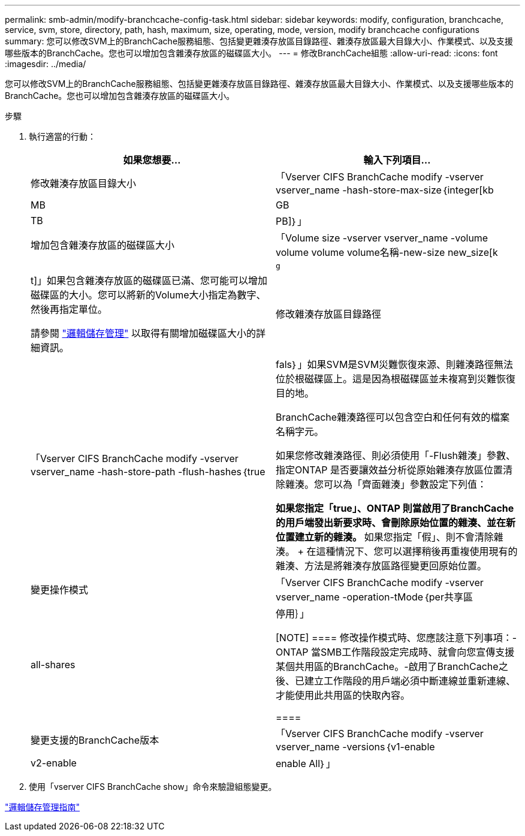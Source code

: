 ---
permalink: smb-admin/modify-branchcache-config-task.html 
sidebar: sidebar 
keywords: modify, configuration, branchcache, service, svm, store, directory, path, hash, maximum, size, operating, mode, version, modify branchcache configurations 
summary: 您可以修改SVM上的BranchCache服務組態、包括變更雜湊存放區目錄路徑、雜湊存放區最大目錄大小、作業模式、以及支援哪些版本的BranchCache。您也可以增加包含雜湊存放區的磁碟區大小。 
---
= 修改BranchCache組態
:allow-uri-read: 
:icons: font
:imagesdir: ../media/


[role="lead"]
您可以修改SVM上的BranchCache服務組態、包括變更雜湊存放區目錄路徑、雜湊存放區最大目錄大小、作業模式、以及支援哪些版本的BranchCache。您也可以增加包含雜湊存放區的磁碟區大小。

.步驟
. 執行適當的行動：
+
|===
| 如果您想要... | 輸入下列項目... 


 a| 
修改雜湊存放區目錄大小
 a| 
「Vserver CIFS BranchCache modify -vserver vserver_name -hash-store-max-size｛integer[kb|MB|GB|TB|PB]｝」



 a| 
增加包含雜湊存放區的磁碟區大小
 a| 
「Volume size -vserver vserver_name -volume volume volume volume名稱-new-size new_size[k| m|g|t]」如果包含雜湊存放區的磁碟區已滿、您可能可以增加磁碟區的大小。您可以將新的Volume大小指定為數字、然後再指定單位。

請參閱 link:../volumes/index.html["邏輯儲存管理"] 以取得有關增加磁碟區大小的詳細資訊。



 a| 
修改雜湊存放區目錄路徑
 a| 
「Vserver CIFS BranchCache modify -vserver vserver_name -hash-store-path -flush-hashes｛true|fals｝」如果SVM是SVM災難恢復來源、則雜湊路徑無法位於根磁碟區上。這是因為根磁碟區並未複寫到災難恢復目的地。

BranchCache雜湊路徑可以包含空白和任何有效的檔案名稱字元。

如果您修改雜湊路徑、則必須使用「-Flush雜湊」參數、指定ONTAP 是否要讓效益分析從原始雜湊存放區位置清除雜湊。您可以為「齊面雜湊」參數設定下列值：

** 如果您指定「true」、ONTAP 則當啟用了BranchCache的用戶端發出新要求時、會刪除原始位置的雜湊、並在新位置建立新的雜湊。
** 如果您指定「假」、則不會清除雜湊。
+
在這種情況下、您可以選擇稍後再重複使用現有的雜湊、方法是將雜湊存放區路徑變更回原始位置。





 a| 
變更操作模式
 a| 
「Vserver CIFS BranchCache modify -vserver vserver_name -operation-tMode｛per共享區| all-shares|停用｝」

[NOTE]
====
修改操作模式時、您應該注意下列事項：- ONTAP 當SMB工作階段設定完成時、就會向您宣傳支援某個共用區的BranchCache。-啟用了BranchCache之後、已建立工作階段的用戶端必須中斷連線並重新連線、才能使用此共用區的快取內容。

====


 a| 
變更支援的BranchCache版本
 a| 
「Vserver CIFS BranchCache modify -vserver vserver_name -versions｛v1-enable | v2-enable | enable All｝」

|===
. 使用「vserver CIFS BranchCache show」命令來驗證組態變更。


link:../volumes/index.html["邏輯儲存管理指南"]
